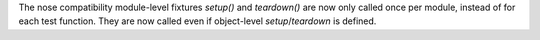 The nose compatibility module-level fixtures `setup()` and `teardown()` are now only called once per module, instead of for each test function.
They are now called even if object-level `setup`/`teardown` is defined.
